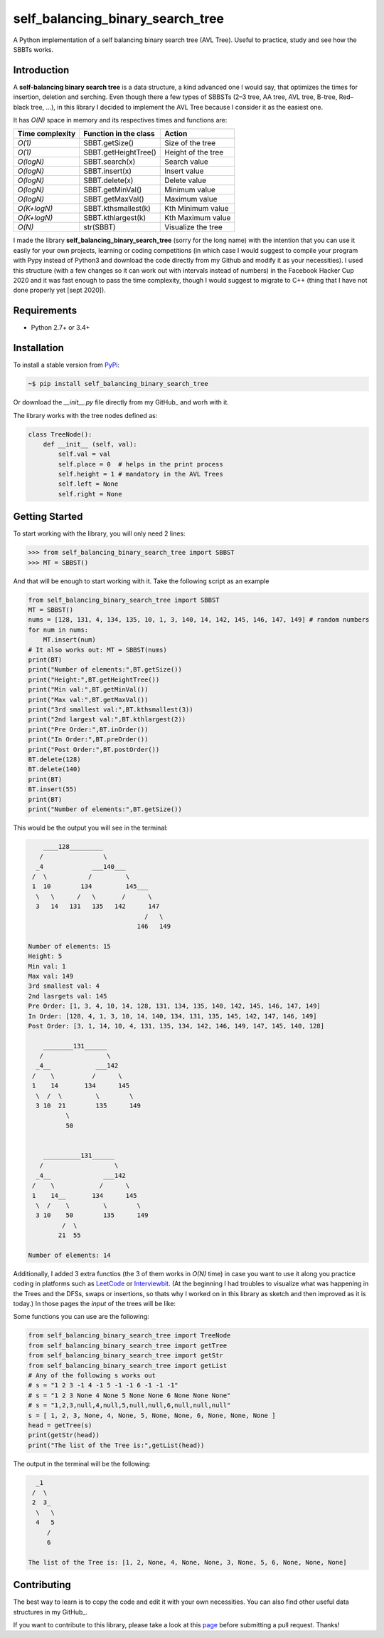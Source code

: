self_balancing_binary_search_tree
---------------------------------
A Python implementation of a self balancing binary search tree (AVL Tree). Useful to practice, study and see how the SBBTs works.

Introduction
============

A **self-balancing binary search tree** is a data structure, a kind advanced one I would say, that optimizes the times for insertion, deletion and serching. Even though there a few types of SBBSTs (2–3 tree, AA tree, AVL tree, B-tree, Red–black tree, ...), in this library I decided to implement the AVL Tree because I consider it as the easiest one.

It has *O(N)* space in memory and its respectives times and functions are:

=============== ===================== =====================
Time complexity Function in the class Action             
=============== ===================== =====================
*O(1)*          SBBT.getSize()        Size of the tree 
*O(1)*          SBBT.getHeightTree()  Height of the tree
*O(logN)*       SBBT.search(x)        Search value
*O(logN)*       SBBT.insert(x)        Insert value
*O(logN)*       SBBT.delete(x)        Delete value
*O(logN)*       SBBT.getMinVal()      Minimum value
*O(logN)*       SBBT.getMaxVal()      Maximum value
*O(K+logN)*     SBBT.kthsmallest(k)   Kth Minimum value
*O(K+logN)*     SBBT.kthlargest(k)    Kth Maximum value
*O(N)*          str(SBBT)             Visualize the tree
=============== ===================== =====================

I made the library **self_balancing_binary_search_tree** (sorry for the long name) with the intention that you can use it easily for your own projects, learning or coding competitions (in which case I would suggest to compile your program with Pypy instead of Python3 and download the code directly from my Github and modify it as your necessities). I used this structure (with a few changes so it can work out with intervals instead of numbers) in the Facebook Hacker Cup 2020 and it was fast enough to pass the time complexity, though I would suggest to migrate to C++ (thing that I have not done properly yet [sept 2020]).

Requirements
============

- Python 2.7+ or 3.4+

Installation
============

To install a stable version from PyPi_:

.. code-block:: bash

    ~$ pip install self_balancing_binary_search_tree

Or download the *__init__.py* file directly from my GitHub_ and worh with it.
    
.. _PyPi: https://pypi.python.org/pypi/self_balancing_binary_search_tree
.. _GitHub: https://github.com/Ualabi/self_balancing_binary_search_tree

The library works with the tree nodes defined as:

.. code-block:: python

    class TreeNode():
        def __init__ (self, val):
            self.val = val
            self.place = 0  # helps in the print process
            self.height = 1 # mandatory in the AVL Trees
            self.left = None
            self.right = None

Getting Started
===============

To start working with the library, you will only need 2 lines:

.. code-block:: python

    >>> from self_balancing_binary_search_tree import SBBST
    >>> MT = SBBST()
    
And that will be enough to start working with it. Take the following script as an example

.. code-block:: python
    
    from self_balancing_binary_search_tree import SBBST
    MT = SBBST()
    nums = [128, 131, 4, 134, 135, 10, 1, 3, 140, 14, 142, 145, 146, 147, 149] # random numbers
    for num in nums:
        MT.insert(num)
    # It also works out: MT = SBBST(nums)
    print(BT)
    print("Number of elements:",BT.getSize())
    print("Height:",BT.getHeightTree())
    print("Min val:",BT.getMinVal())
    print("Max val:",BT.getMaxVal())
    print("3rd smallest val:",BT.kthsmallest(3))
    print("2nd largest val:",BT.kthlargest(2))
    print("Pre Order:",BT.inOrder())
    print("In Order:",BT.preOrder())
    print("Post Order:",BT.postOrder())
    BT.delete(128)
    BT.delete(140)
    print(BT)
    BT.insert(55)
    print(BT)
    print("Number of elements:",BT.getSize())
    

This would be the output you will see in the terminal:

.. code-block:: txt

        ____128_________
       /                \
      _4             ___140___
     /  \           /         \
     1  10        134         145___
      \   \      /   \       /      \
      3   14   131   135   142      147
                                   /   \
                                 146   149
    
    Number of elements: 15
    Height: 5
    Min val: 1
    Max val: 149
    3rd smallest val: 4
    2nd lasrgets val: 145
    Pre Order: [1, 3, 4, 10, 14, 128, 131, 134, 135, 140, 142, 145, 146, 147, 149]
    In Order: [128, 4, 1, 3, 10, 14, 140, 134, 131, 135, 145, 142, 147, 146, 149]
    Post Order: [3, 1, 14, 10, 4, 131, 135, 134, 142, 146, 149, 147, 145, 140, 128]
    
        ________131______
       /                 \
      _4__            ___142
     /    \          /      \
     1    14       134      145
      \  /  \         \        \
      3 10  21        135      149
              \
              50
    
    
        __________131______
       /                   \
      _4__              ___142
     /    \            /      \
     1    14__       134      145
      \  /    \         \        \
      3 10    50        135      149
             /  \
            21  55
    
    Number of elements: 14


Additionally, I added 3 extra functios (the 3 of them works in *O(N)* time) in case you want to use it along you practice coding in platforms such as LeetCode_ or Interviewbit_. (At the beginning I had troubles to visualize what was happening in the Trees and the DFSs, swaps or insertions, so thats why I worked on in this library as sketch and then improved as it is today.) In those pages the *input* of the trees will be like:

.. code-block:: txt
    s = "1 2 3 -1 4 -1 5 -1 -1 6 -1 -1 -1"
    s = "1,2,3,null,4,null,5,null,null,6,null,null,null"
    s = [ 1, 2, 3, None, 4, None, 5, None, None, 6, None, None, None ]
    
.. _LeetCode: https://leetcode.com/
.. _Interviewbit: https://www.interviewbit.com/courses/programming/

Some functions you can use are the following:

.. code-block:: python

    from self_balancing_binary_search_tree import TreeNode
    from self_balancing_binary_search_tree import getTree
    from self_balancing_binary_search_tree import getStr
    from self_balancing_binary_search_tree import getList
    # Any of the following s works out
    # s = "1 2 3 -1 4 -1 5 -1 -1 6 -1 -1 -1"
    # s = "1 2 3 None 4 None 5 None None 6 None None None"
    # s = "1,2,3,null,4,null,5,null,null,6,null,null,null"
    s = [ 1, 2, 3, None, 4, None, 5, None, None, 6, None, None, None ]
    head = getTree(s)
    print(getStr(head))
    print("The list of the Tree is:",getList(head))
    
The output in the terminal will be the following:

.. code-block:: txt

      _1
     /  \
     2  3_
      \   \
      4   5
         /
         6

    The list of the Tree is: [1, 2, None, 4, None, None, 3, None, 5, 6, None, None, None]

Contributing
============

The best way to learn is to copy the code and edit it with your own necessities. You can also find other useful data structures in my GitHub_.

If you want to contribute to this library, please take a look at this page_ before submitting a pull request. Thanks!

.. _page: http://binarytree.readthedocs.io/en/latest/contributing.html
.. _GitHub: https://github.com/Ualabi/Useful_Data_Structures
